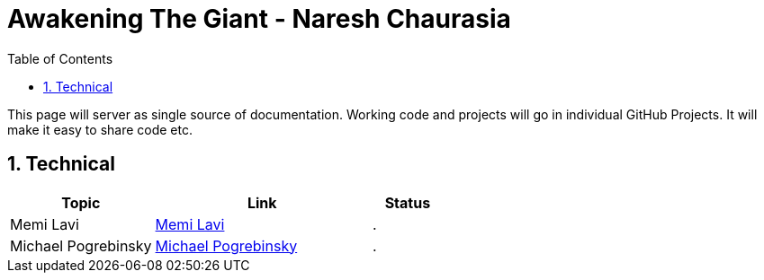 = Awakening The Giant - Naresh Chaurasia
:toc: left
:toclevels: 5
:sectnums:
:sectnumlevels: 5

This page will server as single source of documentation. Working code and projects will go in individual GitHub Projects. It will make it easy to share code etc.

== Technical


[cols="2,3,1"]
|===
|Topic |Link|Status

|Memi Lavi
|link:technical/Memi-Lavi.adoc[Memi Lavi]
|.

|Michael Pogrebinsky
|link:technical/Michael-Pogrebinsky-Architecture.adoc[Michael Pogrebinsky]
|.



|===

